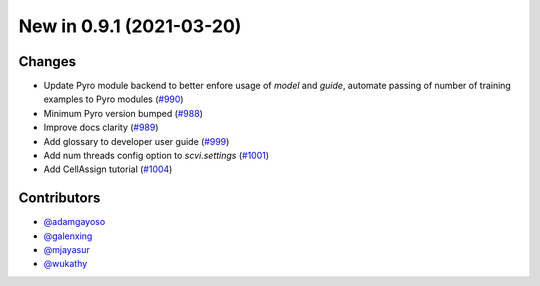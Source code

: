 New in 0.9.1 (2021-03-20)
-------------------------


Changes
~~~~~~~
- Update Pyro module backend to better enfore usage of `model` and `guide`, automate passing of number of training examples to Pyro modules (`#990`_)
- Minimum Pyro version bumped (`#988`_)
- Improve docs clarity (`#989`_)
- Add glossary to developer user guide (`#999`_)
- Add num threads config option to `scvi.settings` (`#1001`_)
- Add CellAssign tutorial (`#1004`_)



Contributors
~~~~~~~~~~~~
- `@adamgayoso`_
- `@galenxing`_
- `@mjayasur`_
- `@wukathy`_

.. _`@galenxing`: https://github.com/galenxing
.. _`@adamgayoso`: https://github.com/adamgayoso
.. _`@mjayasur`: https://github.com/mjayasur
.. _`@wukathy`: https://github.com/wukathy


.. _`#988`: https://github.com/YosefLab/scvi-tools/pull/988
.. _`#989`: https://github.com/YosefLab/scvi-tools/pull/989
.. _`#999`: https://github.com/YosefLab/scvi-tools/pull/999
.. _`#990`: https://github.com/YosefLab/scvi-tools/pull/990
.. _`#1001`: https://github.com/YosefLab/scvi-tools/pull/1001
.. _`#1004`: https://github.com/YosefLab/scvi-tools/pull/1004

